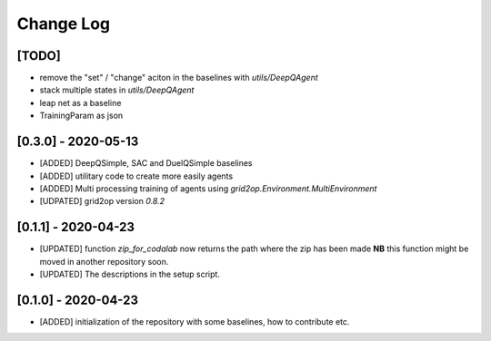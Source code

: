 Change Log
===========
[TODO]
--------
- remove the "set" / "change" aciton in the baselines with `utils/DeepQAgent`
- stack multiple states in `utils/DeepQAgent`
- leap net as a baseline
- TrainingParam as json

[0.3.0] - 2020-05-13
--------------------
- [ADDED] DeepQSimple, SAC and DuelQSimple baselines
- [ADDED] utilitary code to create more easily agents
- [ADDED] Multi processing training of agents using `grid2op.Environment.MultiEnvironment`
- [UDPATED] grid2op version `0.8.2`

[0.1.1] - 2020-04-23
--------------------
- [UPDATED] function `zip_for_codalab` now returns the path where the zip has been made **NB** this function
  might be moved in another repository soon.
- [UPDATED] The descriptions in the setup script.

[0.1.0] - 2020-04-23
--------------------
- [ADDED] initialization of the repository with some baselines, how to contribute etc.

